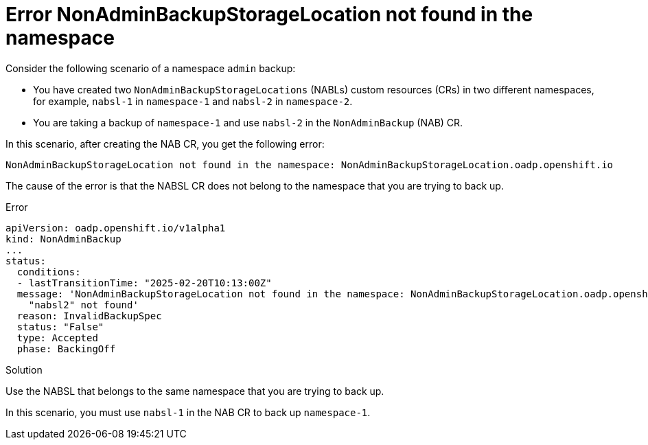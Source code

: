 // Module included in the following assemblies:
//
// backup_and_restore/application_backup_and_restore/oadp-self-service/oadp-self-service-troubleshooting.adoc

:_mod-docs-content-type: CONCEPT
[id="oadp-self-service-troubleshoot-nabsl-same-ns_{context}"]
= Error NonAdminBackupStorageLocation not found in the namespace

Consider the following scenario of a namespace `admin` backup:

* You have created two `NonAdminBackupStorageLocations` (NABLs) custom resources (CRs) in two different namespaces, for example, `nabsl-1` in `namespace-1` and `nabsl-2` in `namespace-2`.
* You are taking a backup of `namespace-1` and use `nabsl-2` in the `NonAdminBackup` (NAB) CR.

In this scenario, after creating the NAB CR, you get the following error:

[source,text]
----
NonAdminBackupStorageLocation not found in the namespace: NonAdminBackupStorageLocation.oadp.openshift.io
---- 

The cause of the error is that the NABSL CR does not belong to the namespace that you are trying to back up. 

.Error

[source, yaml]
----
apiVersion: oadp.openshift.io/v1alpha1
kind: NonAdminBackup
...
status:
  conditions:
  - lastTransitionTime: "2025-02-20T10:13:00Z"
  message: 'NonAdminBackupStorageLocation not found in the namespace: NonAdminBackupStorageLocation.oadp.openshift.io
    "nabsl2" not found'
  reason: InvalidBackupSpec
  status: "False"
  type: Accepted
  phase: BackingOff
----

.Solution

Use the NABSL that belongs to the same namespace that you are trying to back up. 

In this scenario, you must use `nabsl-1` in the NAB CR to back up `namespace-1`.
 